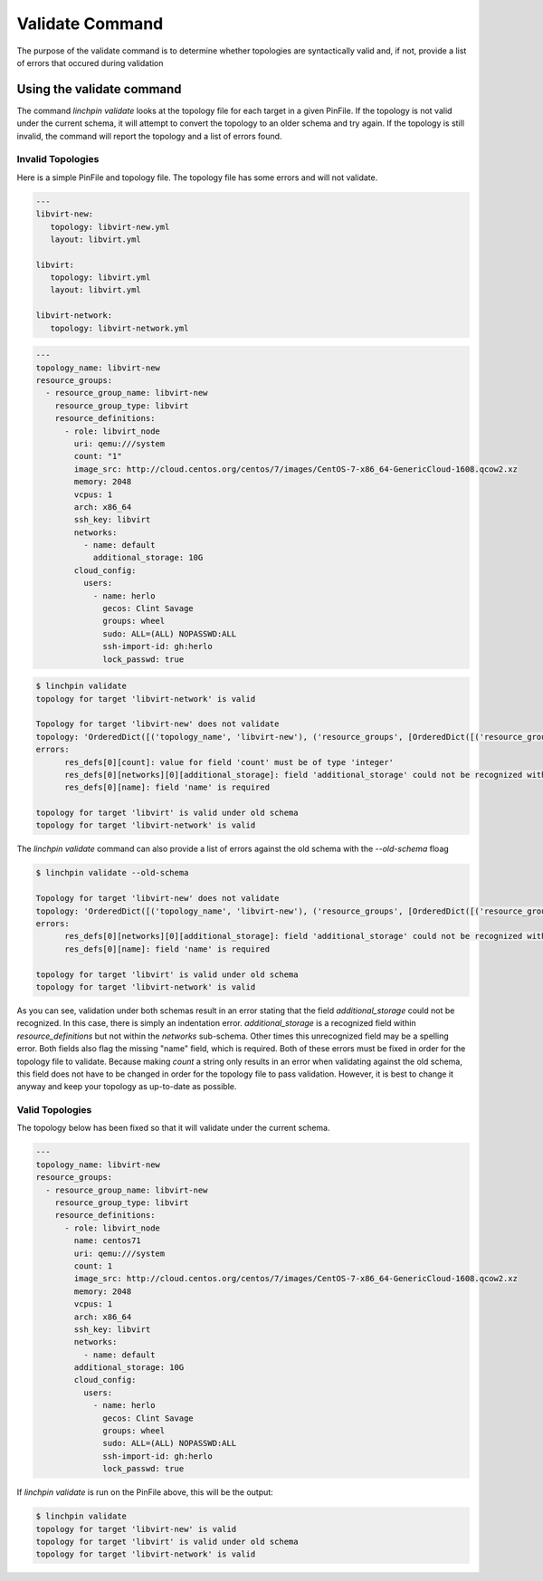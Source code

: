 Validate Command
-----------------

The purpose of the validate command is to determine whether topologies are
syntactically valid and, if not, provide a list of errors that occured during
validation

Using the validate command
```````````````````````````

The command `linchpin validate` looks at the topology file for each target in
a given PinFile. If the topology is not valid under the current schema, it will
attempt to convert the topology to an older schema and try again. If the
topology is still invalid, the command will report the topology and a list of
errors found.

Invalid Topologies
++++++++++++++++++

Here is a simple PinFile and topology file. The topology file has some errors
and will not validate.

.. code-block:: yaml

   ---
   libvirt-new:
      topology: libvirt-new.yml
      layout: libvirt.yml

   libvirt:
      topology: libvirt.yml
      layout: libvirt.yml

   libvirt-network:
      topology: libvirt-network.yml


.. code-block:: yaml

   ---
   topology_name: libvirt-new
   resource_groups:
     - resource_group_name: libvirt-new
       resource_group_type: libvirt
       resource_definitions:
         - role: libvirt_node
           uri: qemu:///system
           count: "1"
           image_src: http://cloud.centos.org/centos/7/images/CentOS-7-x86_64-GenericCloud-1608.qcow2.xz
           memory: 2048
           vcpus: 1
           arch: x86_64
           ssh_key: libvirt
           networks:
             - name: default
               additional_storage: 10G
           cloud_config:
             users:
               - name: herlo
                 gecos: Clint Savage
                 groups: wheel
                 sudo: ALL=(ALL) NOPASSWD:ALL
                 ssh-import-id: gh:herlo
                 lock_passwd: true

.. code-block:: bash

   $ linchpin validate
   topology for target 'libvirt-network' is valid

   Topology for target 'libvirt-new' does not validate
   topology: 'OrderedDict([('topology_name', 'libvirt-new'), ('resource_groups', [OrderedDict([('resource_group_name', 'libvirt-new'), ('resource_group_type', 'libvirt'), ('resource_definitions', [OrderedDict([('role', 'libvirt_node'), ('uri', 'qemu:///system'), ('image_src', 'http://cloud.centos.org/centos/7/images/CentOS-7-x86_64-GenericCloud-1608.qcow2.xz'), ('memory', 2048), ('vcpus', '1'), ('arch', 'x86_64'), ('ssh_key', 'libvirt'), ('networks', [OrderedDict([('name', 'default'), ('hello', 'world')])]), ('additional_storage', '10G'), ('cloud_config', OrderedDict([('users', [OrderedDict([('name', 'herlo'), ('gecos', 'Clint Savage'), ('groups', 'wheel'), ('sudo', 'ALL=(ALL) NOPASSWD:ALL'), ('ssh-import-id', 'gh:herlo'), ('lock_passwd', True)])])])), ('count', 1)])])])])])'
   errors:
         res_defs[0][count]: value for field 'count' must be of type 'integer'
         res_defs[0][networks][0][additional_storage]: field 'additional_storage' could not be recognized within the schema provided
         res_defs[0][name]: field 'name' is required

   topology for target 'libvirt' is valid under old schema
   topology for target 'libvirt-network' is valid


The `linchpin validate` command can also provide a list of errors against the
old schema with the `--old-schema` floag

.. code-block:: bash

   $ linchpin validate --old-schema
   
   Topology for target 'libvirt-new' does not validate
   topology: 'OrderedDict([('topology_name', 'libvirt-new'), ('resource_groups', [OrderedDict([('resource_group_name', 'libvirt-new'), ('resource_group_type', 'libvirt'), ('resource_definitions', [OrderedDict([('role', 'libvirt_node'), ('uri', 'qemu:///system'), ('image_src', 'http://cloud.centos.org/centos/7/images/CentOS-7-x86_64-GenericCloud-1608.qcow2.xz'), ('memory', 2048), ('vcpus', '1'), ('arch', 'x86_64'), ('ssh_key', 'libvirt'), ('networks', [OrderedDict([('name', 'default'), ('hello', 'world')])]), ('additional_storage', '10G'), ('cloud_config', OrderedDict([('users', [OrderedDict([('name', 'herlo'), ('gecos', 'Clint Savage'), ('groups', 'wheel'), ('sudo', 'ALL=(ALL) NOPASSWD:ALL'), ('ssh-import-id', 'gh:herlo'), ('lock_passwd', True)])])])), ('count', 1)])])])])])'
   errors:
         res_defs[0][networks][0][additional_storage]: field 'additional_storage' could not be recognized within the schema provided
         res_defs[0][name]: field 'name' is required

   topology for target 'libvirt' is valid under old schema
   topology for target 'libvirt-network' is valid

As you can see, validation under both schemas result in an error stating that
the field `additional_storage` could not be recognized.  In this case, there is
simply an indentation error. `additional_storage` is a recognized field within
`resource_definitions` but not within the `networks` sub-schema. Other times
this unrecognized field may be a spelling error.  Both fields also flag the
missing "name" field, which is required.  Both of these errors must be fixed
in order for the topology file to validate.  Because making `count` a string
only results in an error when validating against the old schema, this field
does not have to be changed in order for the topology file to pass validation.
However, it is best to change it anyway and keep your topology as up-to-date as
possible.

Valid Topologies
++++++++++++++++

The topology below has been fixed so that it will validate under the current schema.

.. code-block:: yaml

   ---
   topology_name: libvirt-new
   resource_groups:
     - resource_group_name: libvirt-new
       resource_group_type: libvirt
       resource_definitions:
         - role: libvirt_node
           name: centos71
           uri: qemu:///system
           count: 1
           image_src: http://cloud.centos.org/centos/7/images/CentOS-7-x86_64-GenericCloud-1608.qcow2.xz
           memory: 2048
           vcpus: 1
           arch: x86_64
           ssh_key: libvirt
           networks:
             - name: default
           additional_storage: 10G
           cloud_config:
             users:
               - name: herlo
                 gecos: Clint Savage
                 groups: wheel
                 sudo: ALL=(ALL) NOPASSWD:ALL
                 ssh-import-id: gh:herlo
                 lock_passwd: true

If `linchpin validate` is run on the PinFile above, this will be the output:

.. code-block:: bash

   $ linchpin validate
   topology for target 'libvirt-new' is valid
   topology for target 'libvirt' is valid under old schema
   topology for target 'libvirt-network' is valid
